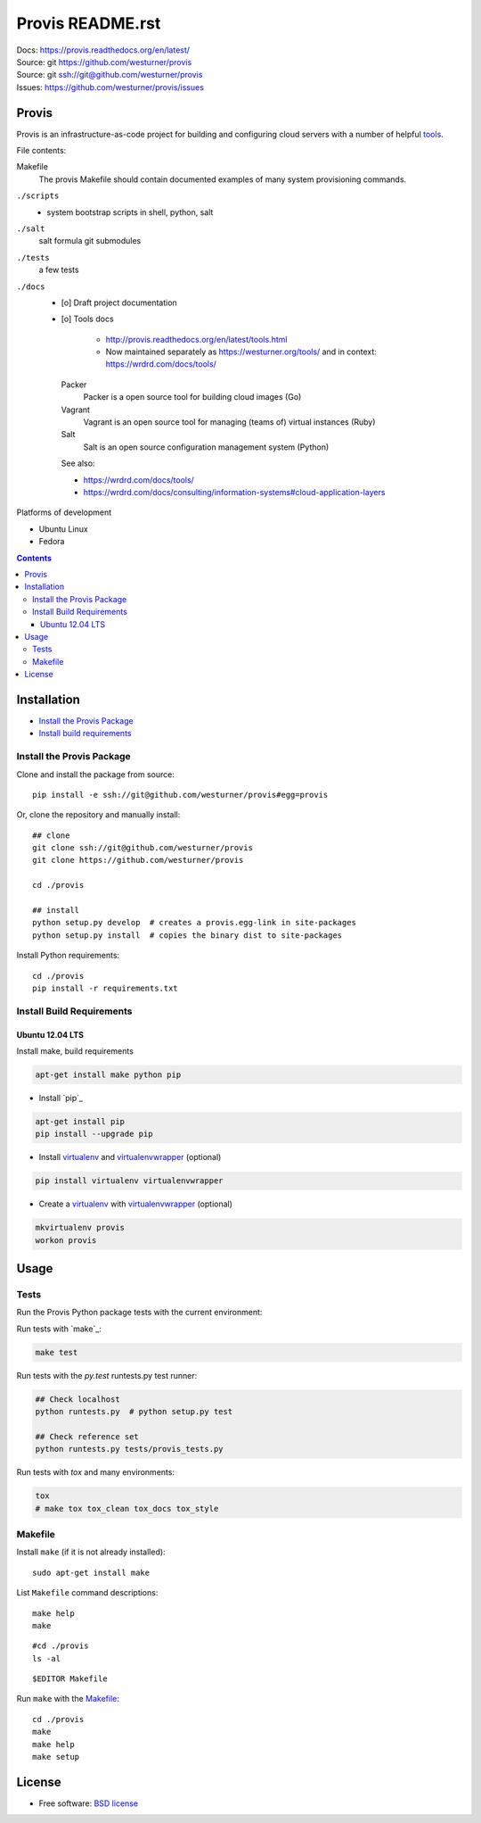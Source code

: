 ===============================
Provis README.rst
===============================


.. ..  image:: https://travis-ci.org/westurner/provis.png?branch=master
..         :target: https://travis-ci.org/westurner/provis

.. .. image:: https://img.shields.io/pypi/v/{{ cookiecutter.repo_name }}.svg
..        :target: https://pypi.python.org/pypi/{{ cookiecutter.repo_name }}

| Docs: https://provis.readthedocs.org/en/latest/
| Source: git https://github.com/westurner/provis
| Source: git `<ssh://git@github.com/westurner/provis>`__
| Issues: https://github.com/westurner/provis/issues


Provis
========

Provis is an infrastructure-as-code project
for building and configuring cloud servers with a number of helpful
`tools`_.

File contents:

Makefile
    The provis Makefile should contain documented examples of many system provisioning commands.

``./scripts``
    * system bootstrap scripts in shell, python, salt

``./salt``
    salt formula git submodules
    
``./tests``
    a few tests

``./docs``
   * [o] Draft project documentation
   * [o] Tools docs

      * http://provis.readthedocs.org/en/latest/tools.html
      * Now maintained separately as https://westurner.org/tools/
        and in context: https://wrdrd.com/docs/tools/


    Packer
      Packer is a open source tool for building cloud images (Go)
    
    Vagrant
      Vagrant is an open source tool for managing (teams of) virtual instances (Ruby)
      
    Salt
      Salt is an open source configuration management system (Python)
      
    See also:
    
    * https://wrdrd.com/docs/tools/
    * https://wrdrd.com/docs/consulting/information-systems#cloud-application-layers


Platforms of development

* Ubuntu Linux
* Fedora


.. _A Python package: http://provis.readthedocs.org/en/latest/products.html#provis-package
.. _tools: http://provis.readthedocs.org/en/latest/tools.html

.. .. include:: goals.rst

.. contents::   

Installation
============

* `Install the Provis Package`_
* `Install build requirements`_

Install the Provis Package
----------------------------
Clone and install the package from source::

    pip install -e ssh://git@github.com/westurner/provis#egg=provis

Or, clone the repository and manually install::

    ## clone
    git clone ssh://git@github.com/westurner/provis
    git clone https://github.com/westurner/provis

    cd ./provis

    ## install
    python setup.py develop  # creates a provis.egg-link in site-packages
    python setup.py install  # copies the binary dist to site-packages

Install Python requirements::

    cd ./provis
    pip install -r requirements.txt

.. _virtualenv: http://www.virtualenv.org/en/latest/
.. _virtualenvwrapper: http://virtualenvwrapper.readthedocs.org/en/latest/



Install Build Requirements
----------------------------

Ubuntu 12.04 LTS
~~~~~~~~~~~~~~~~~~

Install make, build requirements

.. code:: bash

   apt-get install make python pip

* Install `pip`_
  
.. code:: bash

   apt-get install pip
   pip install --upgrade pip

* Install `virtualenv`_ and `virtualenvwrapper`_ (optional)
  
.. code:: bash

   pip install virtualenv virtualenvwrapper

* Create a `virtualenv`_ with `virtualenvwrapper`_ (optional)
  
.. code:: bash

   mkvirtualenv provis
   workon provis


Usage
=======

Tests
--------
Run the Provis Python package tests with the current environment:

Run tests with `make`_:

.. code:: bash

   make test

Run tests with the *py.test* runtests.py test runner:

.. code:: bash

   ## Check localhost
   python runtests.py  # python setup.py test

   ## Check reference set
   python runtests.py tests/provis_tests.py

Run tests with *tox* and many environments:

.. code:: bash

   tox
   # make tox tox_clean tox_docs tox_style


Makefile
----------
Install ``make`` (if it is not already installed)::

   sudo apt-get install make

List ``Makefile`` command descriptions::

   make help
   make 

::

   #cd ./provis
   ls -al

::

   $EDITOR Makefile


Run ``make`` with the `Makefile`_::


   cd ./provis
   make
   make help
   make setup


License
=========

* Free software: `BSD license <#license>`_


